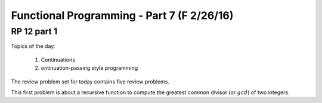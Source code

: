 .. This file is part of the OpenDSA eTextbook project. See
.. http://algoviz.org/OpenDSA for more details.
.. Copyright (c) 2012-13 by the OpenDSA Project Contributors, and
.. distributed under an MIT open source license.

.. avmetadata:: 
   :author: David Furcy and Tom Naps

===========================================
Functional Programming - Part 7 (F 2/26/16)
===========================================

RP 12 part 1
------------

Topics of the day:

  1. Continuations
  2. ontinuation-passing style programming

The review problem set for today contains five review problems.

This first problem is about a recursive function to compute the
greatest common divisor (or :math:`gcd`) of two integers.

.. avembed:: Exercises/PL/RP12part1.html ka

